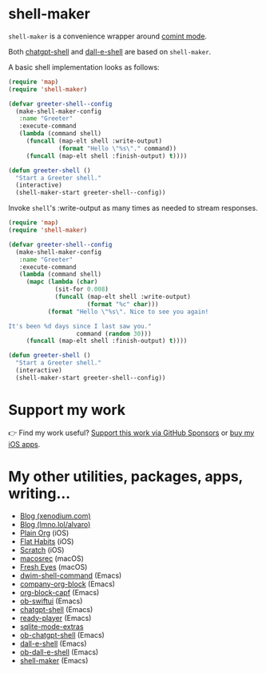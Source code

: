 * shell-maker

=shell-maker= is a convenience wrapper around [[https://www.gnu.org/software/emacs/manual/html_node/emacs/Shell-Prompts.html][comint mode]].

Both [[https://github.com/xenodium/chatgpt-shell][chatgpt-shell]] and [[https://github.com/xenodium/chatgpt-shell][dall-e-shell]] are based on =shell-maker=.

A basic shell implementation looks as follows:

#+begin_src emacs-lisp :lexical no
  (require 'map)
  (require 'shell-maker)

  (defvar greeter-shell--config
    (make-shell-maker-config
     :name "Greeter"
     :execute-command
     (lambda (command shell)
       (funcall (map-elt shell :write-output)
                (format "Hello \"%s\"." command))
       (funcall (map-elt shell :finish-output) t))))

  (defun greeter-shell ()
    "Start a Greeter shell."
    (interactive)
    (shell-maker-start greeter-shell--config))
#+end_src

#+HTML: <img src="https://raw.githubusercontent.com/xenodium/shell-maker/main/demos/sofia.gif" width="80%" />

Invoke =shell='s :write-output as many times as needed to stream responses.

#+begin_src emacs-lisp :lexical no
  (require 'map)
  (require 'shell-maker)

  (defvar greeter-shell--config
    (make-shell-maker-config
     :name "Greeter"
     :execute-command
     (lambda (command shell)
       (mapc (lambda (char)
               (sit-for 0.008)
               (funcall (map-elt shell :write-output)
                        (format "%c" char)))
             (format "Hello \"%s\". Nice to see you again!

  It's been %d days since I last saw you."
                     command (random 30)))
       (funcall (map-elt shell :finish-output) t))))

  (defun greeter-shell ()
    "Start a Greeter shell."
    (interactive)
    (shell-maker-start greeter-shell--config))
#+end_src

#+HTML: <img src="https://raw.githubusercontent.com/xenodium/shell-maker/main/demos/sofia-stream.gif" width="80%" />

* Support my work

👉 Find my work useful? [[https://github.com/sponsors/xenodium][Support this work via GitHub Sponsors]] or [[https://apps.apple.com/us/developer/xenodium-ltd/id304568690][buy my iOS apps]].

* My other utilities, packages, apps, writing...

- [[https://xenodium.com/][Blog (xenodium.com)]]
- [[https://lmno.lol/alvaro][Blog (lmno.lol/alvaro)]]
- [[https://plainorg.com][Plain Org]] (iOS)
- [[https://flathabits.com][Flat Habits]] (iOS)
- [[https://apps.apple.com/us/app/scratch/id1671420139][Scratch]] (iOS)
- [[https://github.com/xenodium/macosrec][macosrec]] (macOS)
- [[https://apps.apple.com/us/app/fresh-eyes/id6480411697?mt=12][Fresh Eyes]] (macOS)
- [[https://github.com/xenodium/dwim-shell-command][dwim-shell-command]] (Emacs)
- [[https://github.com/xenodium/company-org-block][company-org-block]] (Emacs)
- [[https://github.com/xenodium/org-block-capf][org-block-capf]] (Emacs)
- [[https://github.com/xenodium/ob-swiftui][ob-swiftui]] (Emacs)
- [[https://github.com/xenodium/chatgpt-shell][chatgpt-shell]] (Emacs)
- [[https://github.com/xenodium/ready-player][ready-player]] (Emacs)
- [[https://github.com/xenodium/sqlite-mode-extras][sqlite-mode-extras]]
- [[https://github.com/xenodium/ob-chatgpt-shell][ob-chatgpt-shell]] (Emacs)
- [[https://github.com/xenodium/dall-e-shell][dall-e-shell]] (Emacs)
- [[https://github.com/xenodium/ob-dall-e-shell][ob-dall-e-shell]] (Emacs)
- [[https://github.com/xenodium/shell-maker][shell-maker]] (Emacs)
